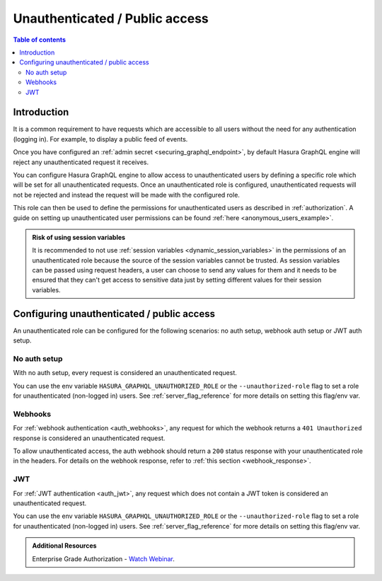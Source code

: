 .. meta::
   :description: Manage unauthenticated / public access in Hasura
   :keywords: hasura, docs, authentication, auth, unauthenticated access, public access

.. _unauthenticated_access:

Unauthenticated / Public access
===============================

.. contents:: Table of contents
  :backlinks: none
  :depth: 2
  :local:

Introduction
------------

It is a common requirement to have requests which are accessible to all users without the need for any authentication
(logging in). For example, to display a public feed of events.

Once you have configured an :ref:`admin secret <securing_graphql_endpoint>`, by default Hasura GraphQL engine will reject any unauthenticated request it
receives. 

You can configure Hasura GraphQL engine to allow access to unauthenticated users by defining a specific role
which will be set for all unauthenticated requests. Once an unauthenticated role is configured, unauthenticated requests will 
not be rejected and instead the request will be made with the configured role.

This role can then be used to define the permissions for unauthenticated users as described in :ref:`authorization`.
A guide on setting up unauthenticated user permissions can be found :ref:`here <anonymous_users_example>`.

.. admonition:: Risk of using session variables

  It is recommended to not use :ref:`session variables <dynamic_session_variables>` in the permissions of an unauthenticated role because
  the source of the session variables cannot be trusted. As session variables can be passed using request headers, a user can choose to send any
  values for them and it needs to be ensured that they can't get access to sensitive data just by setting different values for their session variables.

Configuring unauthenticated / public access
-------------------------------------------

An unauthenticated role can be configured for the following scenarios: no auth setup, webhook auth setup or JWT auth setup.

No auth setup
^^^^^^^^^^^^^

With no auth setup, every request is considered an unauthenticated request.

You can use the env variable ``HASURA_GRAPHQL_UNAUTHORIZED_ROLE`` or the ``--unauthorized-role`` flag to set a role
for unauthenticated (non-logged in) users. See :ref:`server_flag_reference` for more details
on setting this flag/env var.

Webhooks
^^^^^^^^

For :ref:`webhook authentication <auth_webhooks>`, any request for which the webhook returns a ``401 Unauthorized`` response 
is considered an unauthenticated request.

To allow unauthenticated access, the auth webhook should return a ``200`` status response with your unauthenticated role in the headers. For details on the webhook response, refer to :ref:`this section <webhook_response>`.

JWT
^^^

For :ref:`JWT authentication <auth_jwt>`, any request which does not contain a JWT token is considered an unauthenticated request.

You can use the env variable ``HASURA_GRAPHQL_UNAUTHORIZED_ROLE`` or the ``--unauthorized-role`` flag to set a role
for unauthenticated (non-logged in) users. See :ref:`server_flag_reference` for more details
on setting this flag/env var.

.. admonition:: Additional Resources

  Enterprise Grade Authorization - `Watch Webinar <https://hasura.io/events/webinar/authorization-modeling-hasura/?pg=docs&plcmt=body&cta=watch-webinar&tech=>`__.